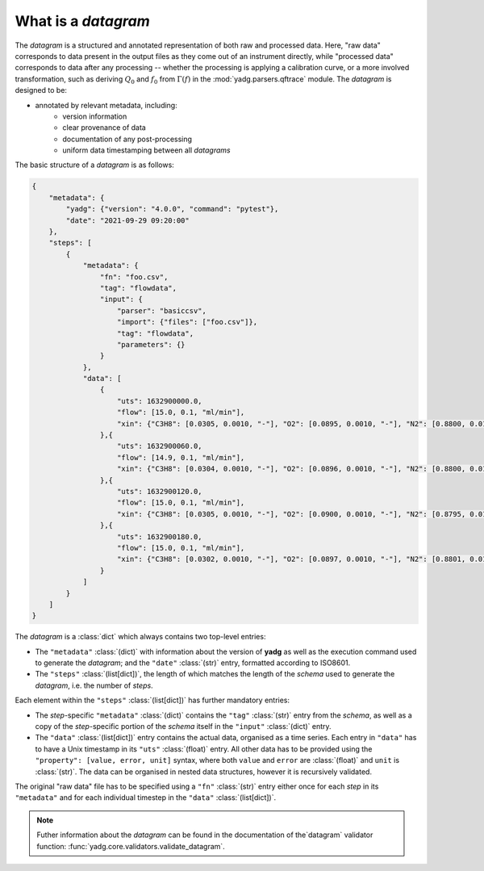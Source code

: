 What is a `datagram`
````````````````````
The `datagram` is a structured and annotated representation of both raw and 
processed data. Here, "raw data" corresponds to data present in the output files
as they come out of an instrument directly, while "processed data" corresponds 
to data after any processing -- whether the processing is applying a calibration 
curve, or a more involved transformation, such as deriving :math:`Q_0` and 
:math:`f_0` from :math:`\Gamma(f)` in the :mod:`yadg.parsers.qftrace` module. 
The `datagram` is designed to be:

- annotated by relevant metadata, including:
    - version information
    - clear provenance of data 
    - documentation of any post-processing
    - uniform data timestamping between all `datagrams`

The basic structure of a `datagram` is as follows:

.. code-block:: json

    {
        "metadata": {
            "yadg": {"version": "4.0.0", "command": "pytest"},
            "date": "2021-09-29 09:20:00"
        },
        "steps": [
            {
                "metadata": {
                    "fn": "foo.csv",
                    "tag": "flowdata",
                    "input": {
                        "parser": "basiccsv",
                        "import": {"files": ["foo.csv"]},
                        "tag": "flowdata",
                        "parameters": {}
                    }
                },
                "data": [
                    {
                        "uts": 1632900000.0, 
                        "flow": [15.0, 0.1, "ml/min"],
                        "xin": {"C3H8": [0.0305, 0.0010, "-"], "O2": [0.0895, 0.0010, "-"], "N2": [0.8800, 0.0100, "-"]}
                    },{
                        "uts": 1632900060.0, 
                        "flow": [14.9, 0.1, "ml/min"],
                        "xin": {"C3H8": [0.0304, 0.0010, "-"], "O2": [0.0896, 0.0010, "-"], "N2": [0.8800, 0.0100, "-"]}
                    },{
                        "uts": 1632900120.0, 
                        "flow": [15.0, 0.1, "ml/min"],
                        "xin": {"C3H8": [0.0305, 0.0010, "-"], "O2": [0.0900, 0.0010, "-"], "N2": [0.8795, 0.0100, "-"]}
                    },{
                        "uts": 1632900180.0, 
                        "flow": [15.0, 0.1, "ml/min"],
                        "xin": {"C3H8": [0.0302, 0.0010, "-"], "O2": [0.0897, 0.0010, "-"], "N2": [0.8801, 0.0100, "-"]}
                    }
                ]
            }
        ]
    }

The `datagram` is a :class:`dict` which always contains two top-level entries:

- The ``"metadata"`` :class:`(dict)` with information about the version of 
  **yadg** as well as the execution command used to generate the `datagram`; and
  the ``"date"`` :class:`(str)` entry, formatted according to ISO8601.
- The ``"steps"`` :class:`(list[dict])`, the length of which matches the length 
  of the `schema` used to generate the `datagram`, i.e. the number of `steps`.

Each element within the ``"steps"`` :class:`(list[dict])` has further mandatory
entries: 

- The `step`\ -specific ``"metadata"`` :class:`(dict)` contains the ``"tag"`` 
  :class:`(str)` entry from the `schema`, as well as a copy of the 
  `step`\ -specific portion of the `schema` itself in the ``"input"`` 
  :class:`(dict)` entry. 
- The ``"data"`` :class:`(list[dict])` entry contains the actual data, 
  organised as a time series. Each entry in ``"data"`` has to have a Unix 
  timestamp in its ``"uts"`` :class:`(float)` entry. All other data has to be
  provided using the ``"property": [value, error, unit]`` syntax, where both 
  ``value`` and ``error`` are :class:`(float)` and ``unit`` is :class:`(str)`.
  The data can be organised in nested data structures, however it is recursively
  validated.

The original "raw data" file has to be specified using a ``"fn"`` :class:`(str)`
entry either once for each `step` in its ``"metadata"`` and for each individual 
timestep in the ``"data"`` :class:`(list[dict])`.

.. note::

    Futher information about the `datagram` can be found in the documentation of
    the`datagram` validator function: :func:`yadg.core.validators.validate_datagram`.